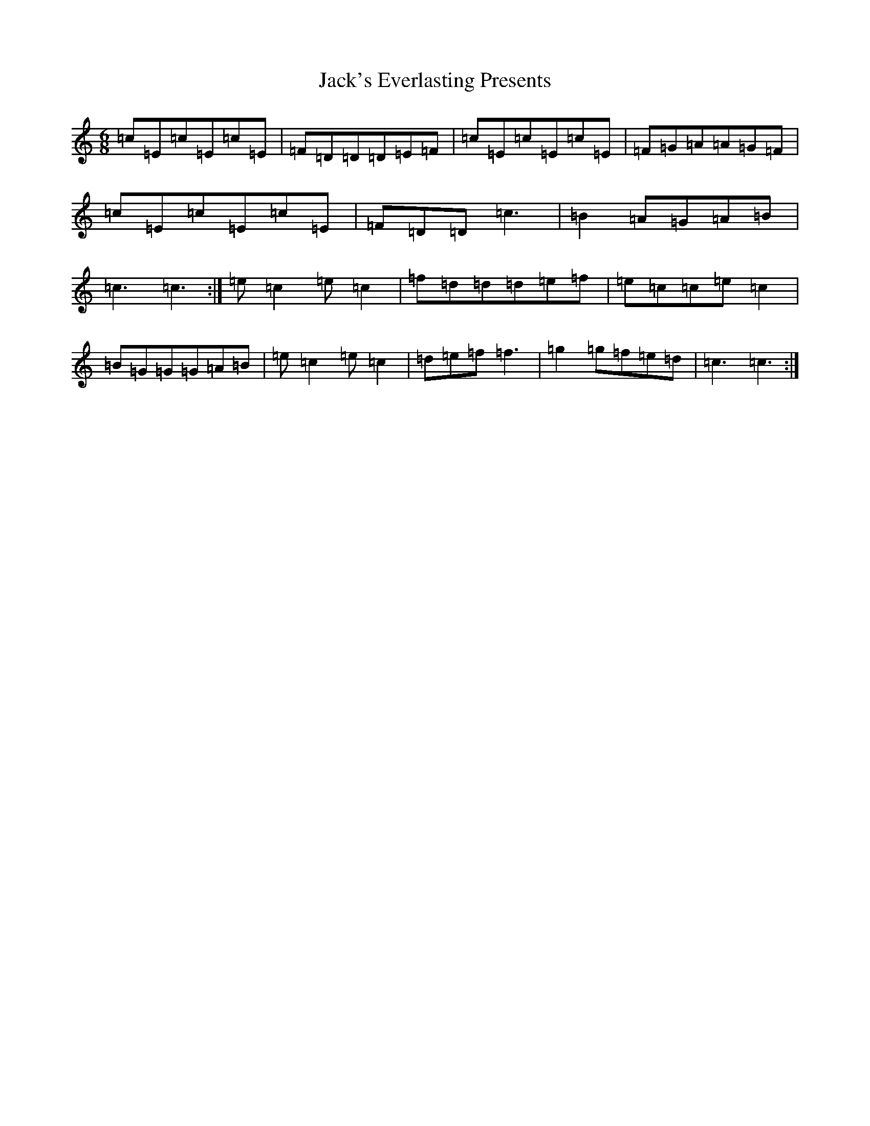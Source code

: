 X: 10095
T: Jack's Everlasting Presents
S: https://thesession.org/tunes/9646#setting9646
Z: D Major
R: jig
M: 6/8
L: 1/8
K: C Major
=c=E=c=E=c=E|=F=D=D=D=E=F|=c=E=c=E=c=E|=F=G=A=A=G=F|=c=E=c=E=c=E|=F=D=D=c3|=B2=A=G=A=B|=c3=c3:|=e=c2=e=c2|=f=d=d=d=e=f|=e=c=c=e=c2|=B=G=G=G=A=B|=e=c2=e=c2|=d=e=f=f3|=g2=g=f=e=d|=c3=c3:|